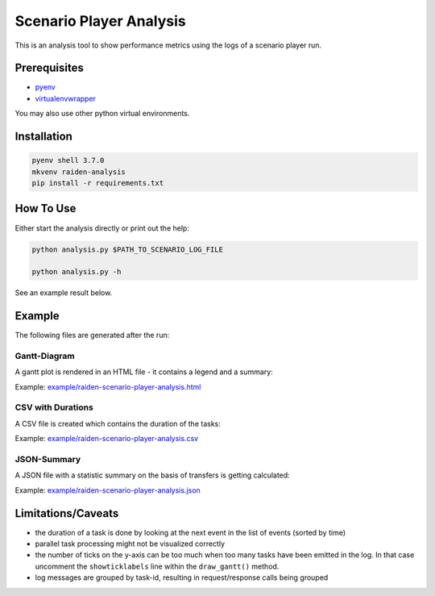 Scenario Player Analysis
========================
This is an analysis tool to show performance metrics using the logs of a scenario player run.

Prerequisites
^^^^^^^^^^^^^
- `pyenv <https://github.com/pyenv/pyenv>`_
- `virtualenvwrapper <https://github.com/virajkanwade/venvwrapper>`_

You may also use other python virtual environments.

Installation
^^^^^^^^^^^^

.. code-block:: bash

    pyenv shell 3.7.0
    mkvenv raiden-analysis
    pip install -r requirements.txt

How To Use
^^^^^^^^^^
Either start the analysis directly or print out the help:

.. code-block:: bash

    python analysis.py $PATH_TO_SCENARIO_LOG_FILE

    python analysis.py -h


See an example result below.

Example
^^^^^^^
The following files are generated after the run:

Gantt-Diagram
"""""""""""""
A gantt plot is rendered in an HTML file - it contains a legend and a summary:

Example: `<example/raiden-scenario-player-analysis.html>`_

CSV with Durations
""""""""""""""""""
A CSV file is created which contains the duration of the tasks: 

Example: `<example/raiden-scenario-player-analysis.csv>`_

JSON-Summary
""""""""""""
A JSON file with a statistic summary on the basis of transfers is getting calculated:

Example: `<example/raiden-scenario-player-analysis.json>`_


Limitations/Caveats
^^^^^^^^^^^^^^^^^^^
- the duration of a task is done by looking at the next event in the list of events (sorted by time)
- parallel task processing might not be visualized correctly
- the number of ticks on the y-axis can be too much when too many tasks have been emitted in the log. In that case uncomment the ``showticklabels`` line within the ``draw_gantt()`` method.
- log messages are grouped by task-id, resulting in request/response calls being grouped
